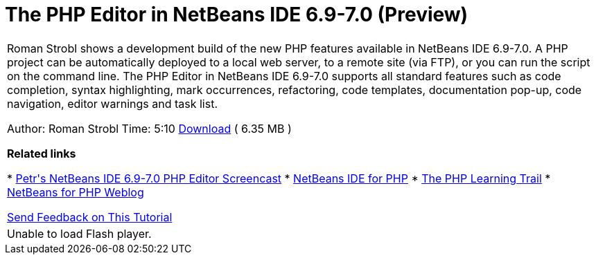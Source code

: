 // 
//     Licensed to the Apache Software Foundation (ASF) under one
//     or more contributor license agreements.  See the NOTICE file
//     distributed with this work for additional information
//     regarding copyright ownership.  The ASF licenses this file
//     to you under the Apache License, Version 2.0 (the
//     "License"); you may not use this file except in compliance
//     with the License.  You may obtain a copy of the License at
// 
//       http://www.apache.org/licenses/LICENSE-2.0
// 
//     Unless required by applicable law or agreed to in writing,
//     software distributed under the License is distributed on an
//     "AS IS" BASIS, WITHOUT WARRANTIES OR CONDITIONS OF ANY
//     KIND, either express or implied.  See the License for the
//     specific language governing permissions and limitations
//     under the License.
//

= The PHP Editor in NetBeans IDE 6.9-7.0 (Preview)
:page-layout: tutorial
:jbake-tags: tutorials 
:jbake-status: published
:icons: font
:page-syntax: true
:source-highlighter: pygments
:toc: left
:toc-title:
:description: The PHP Editor in NetBeans IDE 6.9-7.0 (Preview) - Apache NetBeans
:keywords: Apache NetBeans, Tutorials, The PHP Editor in NetBeans IDE 6.9-7.0 (Preview)

|===
|Roman Strobl shows a development build of the new PHP features available in NetBeans IDE 6.9-7.0. A PHP project can be automatically deployed to a local web server, to a remote site (via FTP), or you can run the script on the command line. The PHP Editor in NetBeans IDE 6.9-7.0 supports all standard features such as code completion, syntax highlighting, mark occurrences, refactoring, code templates, documentation pop-up, code navigation, editor warnings and task list.

Author: Roman Strobl
Time: 5:10 
link:https://netbeans.org/files/documents/4/2028/php_demo.zip[+Download+] ( 6.35 MB )


*Related links*

* xref:./editor-screencast.adoc[+Petr's NetBeans IDE 6.9-7.0 PHP Editor Screencast+]
* xref:../../../features/php/index.adoc[+NetBeans IDE for PHP+]
* xref:kb/docs/php.adoc[+The PHP Learning Trail+]
* link:http://blogs.oracle.com/netbeansphp/[+NetBeans for PHP Weblog+]

xref:front::community/mailing-lists.adoc[Send Feedback on This Tutorial]

 |

Unable to load Flash player.

 
|===
